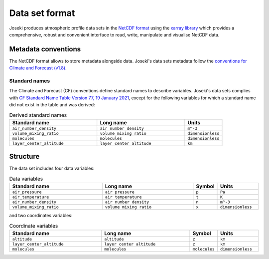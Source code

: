 .. _format:

Data set format
===============

Joseki produces atmospheric profile data sets in the
`NetCDF format <https://www.unidata.ucar.edu/software/netcdf/>`_ using the
`xarray library <http://xarray.pydata.org/en/stable/>`_ which provides a
comprehensive, robust and convenient interface to read, write, manipulate and
visualise NetCDF data.

Metadata conventions
--------------------

The NetCDF format allows to store metadata alongside data.
Joseki's data sets metadata follow the
`conventions for Climate and Forecast (v1.8) <http://cfconventions.org/Data/cf-conventions/cf-conventions-1.8/cf-conventions.html>`_.

Standard names
~~~~~~~~~~~~~~

The Climate and Forecast (CF) conventions define standard names to describe
variables.
Joseki's data sets complies with
`CF Standard Name Table Version 77, 19 January 2021 <http://cfconventions.org/Data/cf-standard-names/77/build/cf-standard-name-table.html>`_,
except for the following variables for which a standard name did not exist
in the table and was derived:

.. list-table:: Derived standard names
   :widths: 35 35 15
   :header-rows: 1

   * - Standard name
     - Long name
     - Units
   * - ``air_number_density``
     - ``air number density``
     - ``m^-3``
   * - ``volume_mixing_ratio``
     - ``volume mixing ratio``
     - ``dimensionless``
   * - ``molecules``
     - ``molecules``
     - ``dimensionless``
   * - ``layer_center_altitude``
     - ``layer center altitude``
     - ``km``

Structure
---------

The data set includes four data variables:

.. list-table:: Data variables
   :widths: 35 35 5 15
   :header-rows: 1

   * - Standard name
     - Long name
     - Symbol
     - Units
   * - ``air_pressure``
     - ``air pressure``
     - ``p``
     - ``Pa``
   * - ``air_temperature``
     - ``air temperature``
     - ``t``
     - ``K``
   * - ``air_number_density``
     - ``air number density``
     - ``n``
     - ``m^-3``
   * - ``volume_mixing_ratio``
     - ``volume mixing ratio``
     - ``x``
     - ``dimensionless``

and two coordinates variables:

.. list-table:: Coordinate variables
   :widths: 35 35 5 15
   :header-rows: 1

   * - Standard name
     - Long name
     - Symbol
     - Units
   * - ``altitude``
     - ``altitude``
     - ``z``
     - ``km``
   * - ``layer_center_altitude``
     - ``layer center altitude``
     - ``z``
     - ``km``
   * - ``molecules``
     - ``molecules``
     - ``molecules``
     - ``dimensionless``
